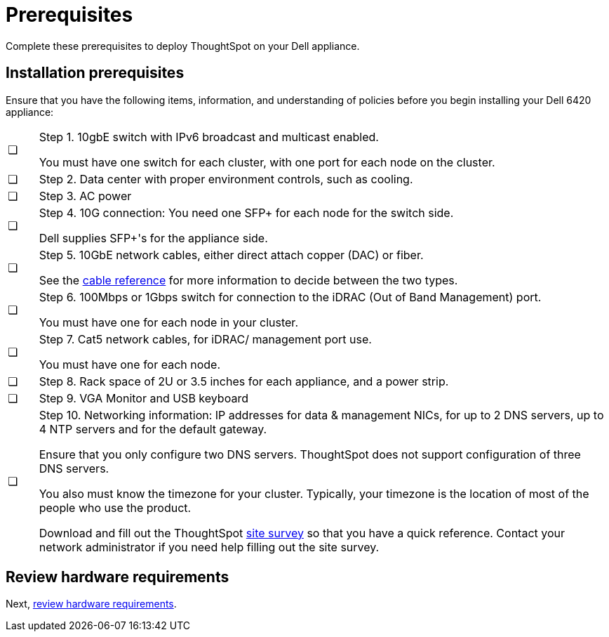 = Prerequisites
:last_updated: 01/03/2021
:loinkattrs:
:experimental:

Complete these prerequisites to deploy ThoughtSpot on your Dell appliance.

== Installation prerequisites

Ensure that you have the following items, information, and understanding of policies before you begin installing your Dell 6420 appliance:

[cols="5,~",grid=none,frame=none]
|===
| &#10063; a| Step 1. 10gbE switch with IPv6 broadcast and multicast enabled.

You must have one switch for each cluster, with one port for each node on the cluster.
| &#10063; | Step 2. Data center with proper environment controls, such as cooling.
| &#10063; | Step 3. AC power
| &#10063; a| Step 4. 10G connection: You need one SFP+ for each node for the switch side.

Dell supplies SFP+'s for the appliance side.
| &#10063; a| Step 5. 10GbE network cables, either direct attach copper (DAC) or fiber.

See the xref:cable-networking.adoc[cable reference] for more information to decide between the two types.
| &#10063; a| Step 6. 100Mbps or 1Gbps switch for connection to the iDRAC (Out of Band Management) port.

You must have one for each node in your cluster.
| &#10063; a| Step 7. Cat5 network cables, for iDRAC/ management port use.

You must have one for each node.
| &#10063; | Step 8. Rack space of 2U or 3.5 inches for each appliance, and a power strip.
| &#10063; | Step 9. VGA Monitor and USB keyboard
| &#10063; a| Step 10. Networking information: IP addresses for data & management NICs, for up to 2 DNS servers, up to 4 NTP servers and for the default gateway.

Ensure that you only configure two DNS servers. ThoughtSpot does not support configuration of three DNS servers.

You also must know the timezone for your cluster. Typically, your timezone is the location of most of the people who use the product.

Download and fill out the ThoughtSpot link:{attachmentsdir}/site-survey.pdf[site survey] so that you have a quick reference. Contact your network administrator if you need help filling out the site survey.
|===

== Review hardware requirements

Next, xref:dell-hardware-requirements.adoc[review hardware requirements].
